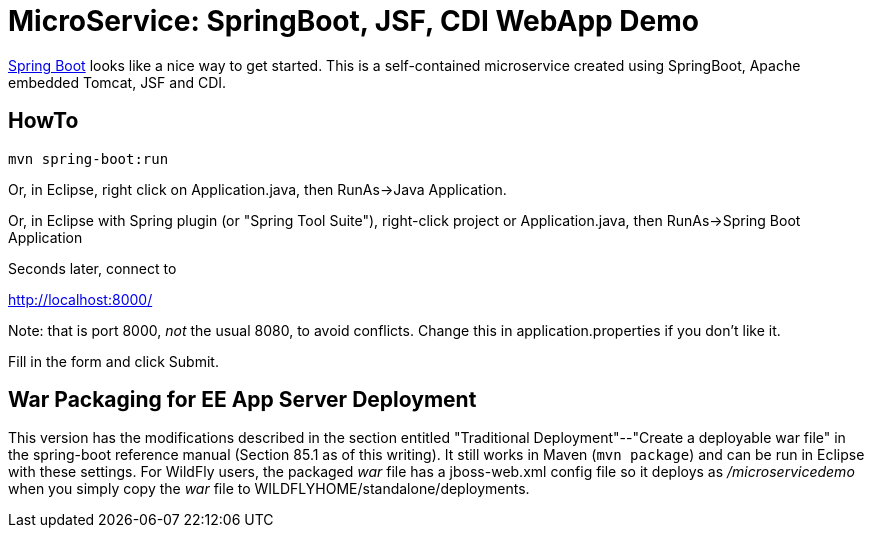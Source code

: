 = MicroService: SpringBoot, JSF, CDI WebApp Demo

https://projects.spring.io/spring-boot[Spring Boot]
looks like a nice way to get started.
This is a self-contained microservice created using 
SpringBoot, Apache embedded Tomcat, JSF and CDI.

== HowTo

	mvn spring-boot:run

Or, in Eclipse, right click on Application.java,
then RunAs->Java Application.

Or, in Eclipse with Spring plugin (or "Spring Tool Suite"), 
right-click project or Application.java, 
then RunAs->Spring Boot Application

Seconds later, connect to 

http://localhost:8000/

Note: that is port 8000, _not_ the usual 8080, to avoid conflicts.
Change this in application.properties if you don't like it.

Fill in the form and click Submit.

== War Packaging for EE App Server Deployment

This version has the modifications described in
the section entitled "Traditional Deployment"--"Create a deployable war file" in
the spring-boot reference manual (Section 85.1 as of
this writing).
It still works in Maven (`mvn package`) and can be run in Eclipse with these settings.
For WildFly users, the packaged _war_ file has a jboss-web.xml config file
so it deploys as _/microservicedemo_ when you simply copy the _war_ file to
WILDFLYHOME/standalone/deployments.
